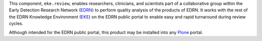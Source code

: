 This component, ``eke.review``, enables researchers, clinicians, and
scientists part of a collaborative group within the Early Detection
Research Network (EDRN_) to perform quality analysis of the products of EDRN.
It works with the rest of the EDRN Knowledge Environment (EKE_) on the EDRN
public portal to enable easy and rapid turnaround during review cycles.

Although intended for the EDRN public portal, this product may be installed
into any Plone_ portal.

.. References:
.. _EDRN: http://edrn.nci.nih.gov/
.. _EKE: http://cancer.jpl.nasa.gov/documents/applications/knowledge-environment
.. _Plone: http://plone.org/
